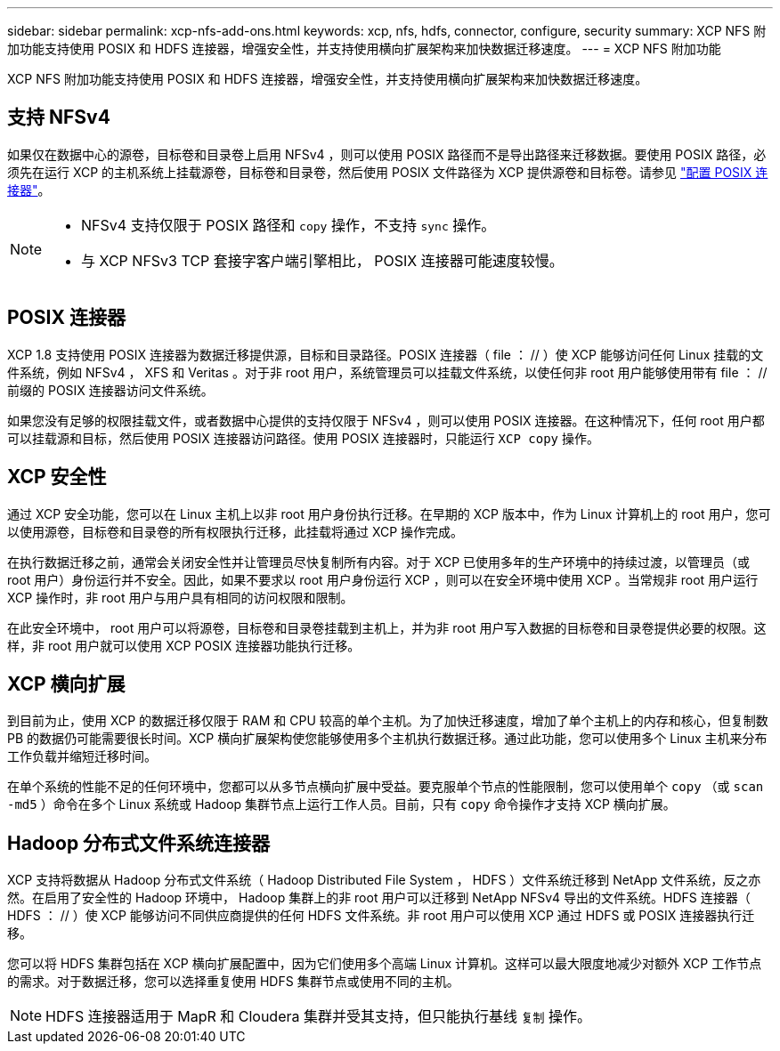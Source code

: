 ---
sidebar: sidebar 
permalink: xcp-nfs-add-ons.html 
keywords: xcp, nfs, hdfs, connector, configure, security 
summary: XCP NFS 附加功能支持使用 POSIX 和 HDFS 连接器，增强安全性，并支持使用横向扩展架构来加快数据迁移速度。 
---
= XCP NFS 附加功能


[role="lead"]
XCP NFS 附加功能支持使用 POSIX 和 HDFS 连接器，增强安全性，并支持使用横向扩展架构来加快数据迁移速度。



== 支持 NFSv4

如果仅在数据中心的源卷，目标卷和目录卷上启用 NFSv4 ，则可以使用 POSIX 路径而不是导出路径来迁移数据。要使用 POSIX 路径，必须先在运行 XCP 的主机系统上挂载源卷，目标卷和目录卷，然后使用 POSIX 文件路径为 XCP 提供源卷和目标卷。请参见 link:xcp-configure-posix-connector-nfs.html["配置 POSIX 连接器"]。

[NOTE]
====
* NFSv4 支持仅限于 POSIX 路径和 `copy` 操作，不支持 `sync` 操作。
* 与 XCP NFSv3 TCP 套接字客户端引擎相比， POSIX 连接器可能速度较慢。


====


== POSIX 连接器

XCP 1.8 支持使用 POSIX 连接器为数据迁移提供源，目标和目录路径。POSIX 连接器（ file ： // ）使 XCP 能够访问任何 Linux 挂载的文件系统，例如 NFSv4 ， XFS 和 Veritas 。对于非 root 用户，系统管理员可以挂载文件系统，以使任何非 root 用户能够使用带有 file ： // 前缀的 POSIX 连接器访问文件系统。

如果您没有足够的权限挂载文件，或者数据中心提供的支持仅限于 NFSv4 ，则可以使用 POSIX 连接器。在这种情况下，任何 root 用户都可以挂载源和目标，然后使用 POSIX 连接器访问路径。使用 POSIX 连接器时，只能运行 `XCP copy` 操作。



== XCP 安全性

通过 XCP 安全功能，您可以在 Linux 主机上以非 root 用户身份执行迁移。在早期的 XCP 版本中，作为 Linux 计算机上的 root 用户，您可以使用源卷，目标卷和目录卷的所有权限执行迁移，此挂载将通过 XCP 操作完成。

在执行数据迁移之前，通常会关闭安全性并让管理员尽快复制所有内容。对于 XCP 已使用多年的生产环境中的持续过渡，以管理员（或 root 用户）身份运行并不安全。因此，如果不要求以 root 用户身份运行 XCP ，则可以在安全环境中使用 XCP 。当常规非 root 用户运行 XCP 操作时，非 root 用户与用户具有相同的访问权限和限制。

在此安全环境中， root 用户可以将源卷，目标卷和目录卷挂载到主机上，并为非 root 用户写入数据的目标卷和目录卷提供必要的权限。这样，非 root 用户就可以使用 XCP POSIX 连接器功能执行迁移。



== XCP 横向扩展

到目前为止，使用 XCP 的数据迁移仅限于 RAM 和 CPU 较高的单个主机。为了加快迁移速度，增加了单个主机上的内存和核心，但复制数 PB 的数据仍可能需要很长时间。XCP 横向扩展架构使您能够使用多个主机执行数据迁移。通过此功能，您可以使用多个 Linux 主机来分布工作负载并缩短迁移时间。

在单个系统的性能不足的任何环境中，您都可以从多节点横向扩展中受益。要克服单个节点的性能限制，您可以使用单个 `copy` （或 `scan -md5` ）命令在多个 Linux 系统或 Hadoop 集群节点上运行工作人员。目前，只有 `copy` 命令操作才支持 XCP 横向扩展。



== Hadoop 分布式文件系统连接器

XCP 支持将数据从 Hadoop 分布式文件系统（ Hadoop Distributed File System ， HDFS ）文件系统迁移到 NetApp 文件系统，反之亦然。在启用了安全性的 Hadoop 环境中， Hadoop 集群上的非 root 用户可以迁移到 NetApp NFSv4 导出的文件系统。HDFS 连接器（ HDFS ： // ）使 XCP 能够访问不同供应商提供的任何 HDFS 文件系统。非 root 用户可以使用 XCP 通过 HDFS 或 POSIX 连接器执行迁移。

您可以将 HDFS 集群包括在 XCP 横向扩展配置中，因为它们使用多个高端 Linux 计算机。这样可以最大限度地减少对额外 XCP 工作节点的需求。对于数据迁移，您可以选择重复使用 HDFS 集群节点或使用不同的主机。


NOTE: HDFS 连接器适用于 MapR 和 Cloudera 集群并受其支持，但只能执行基线 `复制` 操作。
